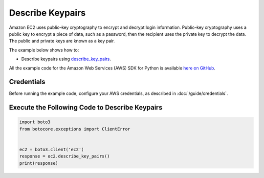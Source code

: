 .. Copyright 2010-2017 Amazon.com, Inc. or its affiliates. All Rights Reserved.

   This work is licensed under a Creative Commons Attribution-NonCommercial-ShareAlike 4.0
   International License (the "License"). You may not use this file except in compliance with the
   License. A copy of the License is located at http://creativecommons.org/licenses/by-nc-sa/4.0/.

   This file is distributed on an "AS IS" BASIS, WITHOUT WARRANTIES OR CONDITIONS OF ANY KIND,
   either express or implied. See the License for the specific language governing permissions and
   limitations under the License.
   
.. _aws-boto3-ec2-examples-describe-keypairs:   

#################
Describe Keypairs
#################

Amazon EC2 uses public–key cryptography to encrypt and decrypt login information. Public–key 
cryptography uses a public key to encrypt a piece of data, such as a password, then the recipient 
uses the private key to decrypt the data. The public and private keys are known as a key pair. 

The example below shows how to:
 
* Describe keypairs using 
  `describe_key_pairs <https://boto3.readthedocs.io/en/latest/reference/services/ec2.html#EC2.Client.describe_key_pairs>`_.
 
All the example code for the Amazon Web Services (AWS) SDK for Python is available `here on GitHub <https://github.com/awsdocs/aws-doc-sdk-examples/tree/master/python/example_code>`_.
 
Credentials
-----------
 
Before running the example code, configure your AWS credentials, as described in :doc:`/guide/credentials`.
 
Execute the Following Code to Describe Keypairs
-----------------------------------------------

.. code-block:: python

    import boto3
    from botocore.exceptions import ClientError


    ec2 = boto3.client('ec2')
    response = ec2.describe_key_pairs()
    print(response)
